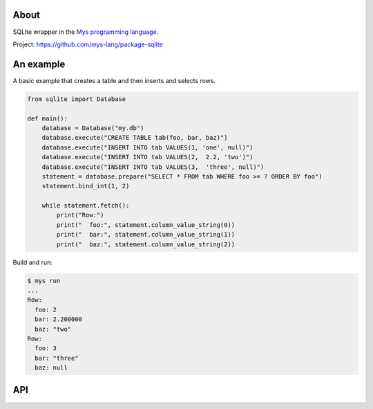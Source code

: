 |test|_

About
=====

SQLite wrapper in the `Mys programming language`_.

Project: https://github.com/mys-lang/package-sqlite

An example
==========

A basic example that creates a table and then inserts and selects rows.

.. code-block:: python

   from sqlite import Database

   def main():
       database = Database("my.db")
       database.execute("CREATE TABLE tab(foo, bar, baz)")
       database.execute("INSERT INTO tab VALUES(1, 'one', null)")
       database.execute("INSERT INTO tab VALUES(2,  2.2, 'two')")
       database.execute("INSERT INTO tab VALUES(3,  'three', null)")
       statement = database.prepare("SELECT * FROM tab WHERE foo >= ? ORDER BY foo")
       statement.bind_int(1, 2)

       while statement.fetch():
           print("Row:")
           print("  foo:", statement.column_value_string(0))
           print("  bar:", statement.column_value_string(1))
           print("  baz:", statement.column_value_string(2))

Build and run:

.. code-block::

   $ mys run
   ...
   Row:
     foo: 2
     bar: 2.200000
     baz: "two"
   Row:
     foo: 3
     bar: "three"
     baz: null

API
===

.. mysfile:: src/lib.mys

.. |test| image:: https://github.com/mys-lang/package-sqlite/actions/workflows/pythonpackage.yml/badge.svg
.. _test: https://github.com/mys-lang/package-sqlite/actions/workflows/pythonpackage.yml

.. _Mys programming language: https://mys-lang.org

